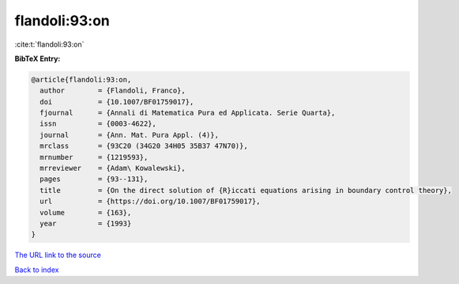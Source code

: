 flandoli:93:on
==============

:cite:t:`flandoli:93:on`

**BibTeX Entry:**

.. code-block:: bibtex

   @article{flandoli:93:on,
     author        = {Flandoli, Franco},
     doi           = {10.1007/BF01759017},
     fjournal      = {Annali di Matematica Pura ed Applicata. Serie Quarta},
     issn          = {0003-4622},
     journal       = {Ann. Mat. Pura Appl. (4)},
     mrclass       = {93C20 (34G20 34H05 35B37 47N70)},
     mrnumber      = {1219593},
     mrreviewer    = {Adam\ Kowalewski},
     pages         = {93--131},
     title         = {On the direct solution of {R}iccati equations arising in boundary control theory},
     url           = {https://doi.org/10.1007/BF01759017},
     volume        = {163},
     year          = {1993}
   }

`The URL link to the source <https://doi.org/10.1007/BF01759017>`__


`Back to index <../By-Cite-Keys.html>`__
